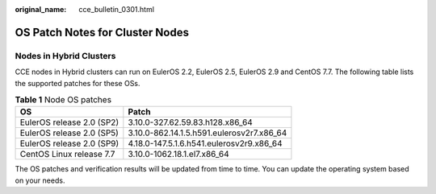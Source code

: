 :original_name: cce_bulletin_0301.html

.. _cce_bulletin_0301:

OS Patch Notes for Cluster Nodes
================================

Nodes in Hybrid Clusters
------------------------

CCE nodes in Hybrid clusters can run on EulerOS 2.2, EulerOS 2.5, EulerOS 2.9 and CentOS 7.7. The following table lists the supported patches for these OSs.

.. table:: **Table 1** Node OS patches

   ========================= =========================================
   OS                        Patch
   ========================= =========================================
   EulerOS release 2.0 (SP2) 3.10.0-327.62.59.83.h128.x86_64
   EulerOS release 2.0 (SP5) 3.10.0-862.14.1.5.h591.eulerosv2r7.x86_64
   EulerOS release 2.0 (SP9) 4.18.0-147.5.1.6.h541.eulerosv2r9.x86_64
   CentOS Linux release 7.7  3.10.0-1062.18.1.el7.x86_64
   ========================= =========================================

The OS patches and verification results will be updated from time to time. You can update the operating system based on your needs.
